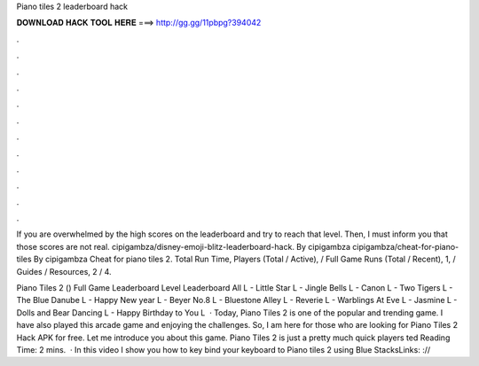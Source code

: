 Piano tiles 2 leaderboard hack



𝐃𝐎𝐖𝐍𝐋𝐎𝐀𝐃 𝐇𝐀𝐂𝐊 𝐓𝐎𝐎𝐋 𝐇𝐄𝐑𝐄 ===> http://gg.gg/11pbpg?394042



.



.



.



.



.



.



.



.



.



.



.



.

If you are overwhelmed by the high scores on the leaderboard and try to reach that level. Then, I must inform you that those scores are not real. cipigambza/disney-emoji-blitz-leaderboard-hack. By cipigambza cipigambza/cheat-for-piano-tiles By cipigambza Cheat for piano tiles 2. Total Run Time, Players (Total / Active), / Full Game Runs (Total / Recent), 1, / Guides / Resources, 2 / 4.

Piano Tiles 2 () Full Game Leaderboard Level Leaderboard All L - Little Star L - Jingle Bells L - Canon L - Two Tigers L - The Blue Danube L - Happy New year L - Beyer No.8 L - Bluestone Alley L - Reverie L - Warblings At Eve L - Jasmine L - Dolls and Bear Dancing L - Happy Birthday to You L  · Today, Piano Tiles 2 is one of the popular and trending game. I have also played this arcade game and enjoying the challenges. So, I am here for those who are looking for Piano Tiles 2 Hack APK for free. Let me introduce you about this game. Piano Tiles 2 is just a pretty much quick players ted Reading Time: 2 mins.  · In this video I show you how to key bind your keyboard to Piano tiles 2 using Blue StacksLinks: ://
